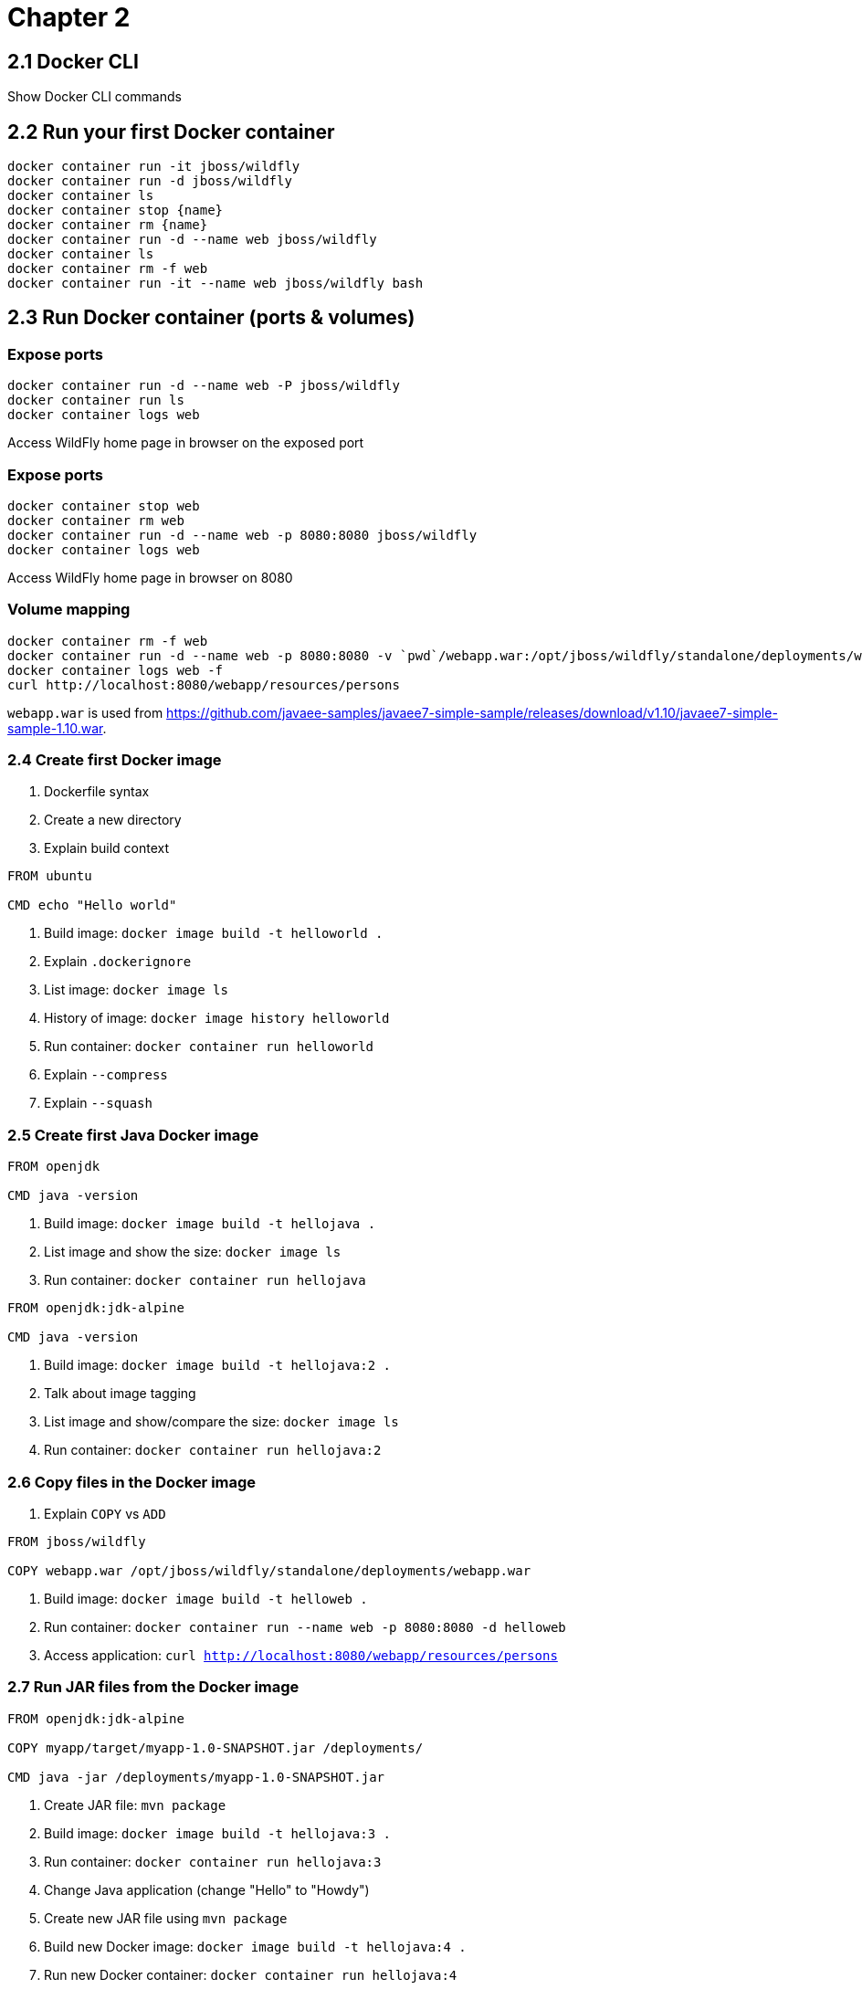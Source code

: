 = Chapter 2

== 2.1 Docker CLI

Show Docker CLI commands

== 2.2 Run your first Docker container

```
docker container run -it jboss/wildfly
docker container run -d jboss/wildfly
docker container ls
docker container stop {name}
docker container rm {name}
docker container run -d --name web jboss/wildfly
docker container ls
docker container rm -f web
docker container run -it --name web jboss/wildfly bash
```

== 2.3 Run Docker container (ports & volumes)

=== Expose ports

```
docker container run -d --name web -P jboss/wildfly
docker container run ls
docker container logs web
```

Access WildFly home page in browser on the exposed port

=== Expose ports

```
docker container stop web
docker container rm web
docker container run -d --name web -p 8080:8080 jboss/wildfly
docker container logs web
```

Access WildFly home page in browser on 8080


=== Volume mapping

```
docker container rm -f web
docker container run -d --name web -p 8080:8080 -v `pwd`/webapp.war:/opt/jboss/wildfly/standalone/deployments/webapp.war jboss/wildfly
docker container logs web -f
curl http://localhost:8080/webapp/resources/persons
```

`webapp.war` is used from https://github.com/javaee-samples/javaee7-simple-sample/releases/download/v1.10/javaee7-simple-sample-1.10.war.

=== 2.4 Create first Docker image

. Dockerfile syntax
. Create a new directory
. Explain build context

```
FROM ubuntu

CMD echo "Hello world"
```

. Build image: `docker image build -t helloworld .`
. Explain `.dockerignore`
. List image: `docker image ls`
. History of image: `docker image history helloworld`
. Run container: `docker container run helloworld`
. Explain `--compress`
. Explain `--squash`

=== 2.5 Create first Java Docker image

```
FROM openjdk

CMD java -version
```

. Build image: `docker image build -t hellojava .`
. List image and show the size: `docker image ls`
. Run container: `docker container run hellojava`

```
FROM openjdk:jdk-alpine

CMD java -version
```

. Build image: `docker image build -t hellojava:2 .`
. Talk about image tagging
. List image and show/compare the size: `docker image ls`
. Run container: `docker container run hellojava:2`

=== 2.6 Copy files in the Docker image

. Explain `COPY` vs `ADD`

```
FROM jboss/wildfly

COPY webapp.war /opt/jboss/wildfly/standalone/deployments/webapp.war
```

. Build image: `docker image build -t helloweb .`
. Run container: `docker container run --name web -p 8080:8080 -d helloweb`
. Access application: `curl http://localhost:8080/webapp/resources/persons`

=== 2.7 Run JAR files from the Docker image

```
FROM openjdk:jdk-alpine

COPY myapp/target/myapp-1.0-SNAPSHOT.jar /deployments/

CMD java -jar /deployments/myapp-1.0-SNAPSHOT.jar
```

. Create JAR file: `mvn package`
. Build image: `docker image build -t hellojava:3 .`
. Run container: `docker container run hellojava:3`
. Change Java application (change "Hello" to "Howdy")
. Create new JAR file using `mvn package`
. Build new Docker image: `docker image build -t hellojava:4 .`
. Run new Docker container: `docker container run hellojava:4`
. Show updated changes

=== 2.8 Other Dockerfile instructions

Slides only

=== 2.9 Docker and Maven

. Check out https://github.com/arun-gupta/docker-java-sample
. Run using CLI: `mvn clean package exec:java`
. Show `pom.xml` and explain DMP
. Build image: `mvn package -Pdocker`
. Show image: `docker image ls`
. Run container: `mvn install -Pdocker`

=== 2.10 Docker and Gradle

. Check out https://github.com/arun-gupta/docker-java-sample
. Run using CLI: `./gradlew build run`
. Show `build.gradle` and explain Docker Gradle Plugin
. Build image: `./gradlew dockerBuildImage`
. Show image: `docker image ls`
. Run container: `./gradlew startContainer`


=== 2.11 Tag and Share Docker Image

. Show tags at https://hub.docker.com/_/openjdk/
. Docker image name format: `<registry>/repo_name:tag`
.. Default value of `<registry>` is `docker.io`

==== Dockerfile

Use Dockerfile:

```
FROM ubuntu:latest

CMD echo "This is v1"
```

==== Image with no name or tag

. Build image: `docker image build .`
. List image: Use `docker image ls` to show the list of images, particular `<none>:<none>` for this image
. Run container: `docker container run <image-id>`, have no name

==== Image with no name and default `latest` tag

. Build image: `docker image build -t helloworld .`
. List image: `docker image ls`, show default `<none>:<none>` is gone, `latest` tag is created
. Run container: `docker container run helloworld` and `docker container run helloworld:latest`

==== Image with name and explicit tag

. Remove image with `latest` tag: `docker image rm -f helloworld`
. Build image: `docker image build -t helloworld:1 .`
. List image: `docker image ls`, show no `latest` tag
. Run container: `docker container run helloworld:1`
. Run `latest` container: `docker container run helloworld` and `docker container run helloworld:latest`

==== Tag versioned image with `latest` tag
. Tag image: `docker image tag helloworld:1 helloworld:latest`
. List images: `docker image ls`, show both tags are available
. Run `latest` container (now works): `docker container run helloworld` and `docker container run helloworld:latest`

==== Is `latest` really latest?

Use Dockerfile:

```
FROM ubuntu:latest

CMD echo "This is v2"
```

. Build image: `docker image build -t helloworld:2 .`
. Run container: `docker container run helloworld:2`
. Run container: `docker container run helloworld` shows v1
. Tag v2 to `latest`: `docker image tag helloworld:2 helloworld:latest`
. Run container: `docker container run helloworld` shows v2 now

==== Push image to Docker Hub

. Push the image without namespace
.. Login to Docker: `docker login`
.. `docker push helloworld:latest` and show the error
. Push the image in namespace
.. Tag image: `docker tag helloworld:latest arungupta/helloworld:latest`
.. Push to Docker Hub: `docker image push arungupta/helloworld:latest`
. Push to local registry
.. Run registry: `docker run -d -p 5000:5000 --restart always --name registry registry:2.6.0`
.. Tag image for local registry: `docker tag helloworld:latest localhost:5000/arungupta/helloworld:latest`
.. Push to local registry: `docker push localhost:5000/arungupta/helloworld:latest`

